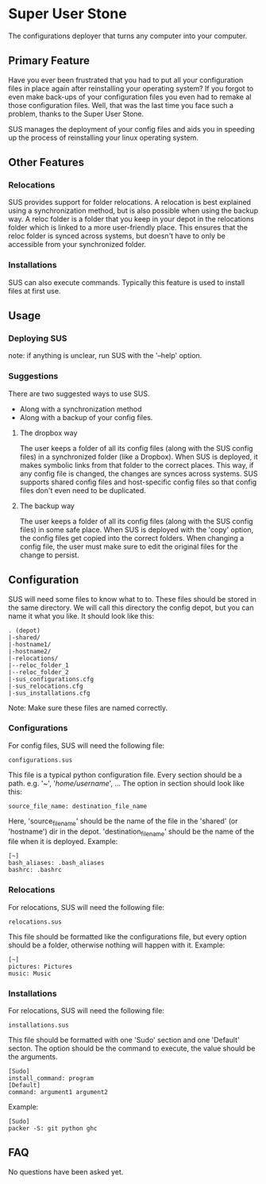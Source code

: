 * Super User Stone
The configurations deployer that turns any computer into your computer.

** Primary Feature
Have you ever been frustrated that you had to put all your configuration files in place again after reinstalling your operating system?
If you forgot to even make back-ups of your configuration files you even had to remake al those configuration files.
Well, that was the last time you face such a problem, thanks to the Super User Stone.

SUS manages the deployment of your config files and aids you in speeding up the process of reinstalling your linux operating system.
** Other Features
*** Relocations
    SUS provides support for folder relocations.
    A relocation is best explained using a synchronization method, but is also possible when using the backup way.
    A reloc folder is a folder that you keep in your depot in the relocations folder which is linked to a more user-friendly place.
    This ensures that the reloc folder is synced across systems, but doesn't have to only be accessible from your synchronized folder.
*** Installations
    SUS can also execute commands.
    Typically this feature is used to install files at first use.
** Usage
*** Deploying SUS
    note: if anything is unclear, run SUS with the '--help' option.
*** Suggestions
There are two suggested ways to use SUS.
 - Along with a synchronization method
 - Along with a backup of your config files.
**** The dropbox way
     The user keeps a folder of all its config files (along with the SUS config files) in a synchronized folder (like a Dropbox).
     When SUS is deployed, it makes symbolic links from that folder to the correct places.
     This way, if any config file is changed, the changes are synces across systems.
     SUS supports shared config files and host-specific config files so that config files don't even need to be duplicated.
**** The backup way
     The user keeps a folder of all its config files (along with the SUS config files) in some safe place.
     When SUS is deployed with the 'copy' option, the config files get copied into the correct folders.
     When changing a config file, the user must make sure to edit the original files for the change to persist.
** Configuration
   SUS will need some files to know what to to.
   These files should be stored in the same directory.
   We will call this directory the config depot, but you can name it what you like.
   It should look like this:
   #+BEGIN_EXAMPLE
   . (depot)
   |-shared/
   |-hostname1/
   |-hostname2/
   |-relocations/
   |--reloc_folder_1
   |--reloc_folder_2
   |-sus_configurations.cfg
   |-sus_relocations.cfg
   |-sus_installations.cfg
   #+END_EXAMPLE
   Note: Make sure these files are named correctly.
*** Configurations
    For config files, SUS will need the following file:
    #+BEGIN_EXAMPLE
    configurations.sus
    #+END_EXAMPLE
    This file is a typical python configuration file.
    Every section should be a path. e.g. '~', '/home/username/', ...
    The option in section should look like this: 
    #+BEGIN_EXAMPLE
    source_file_name: destination_file_name
    #+END_EXAMPLE
    Here, 'source_file_name' should be the name of the file in the 'shared' (or 'hostname') dir in the depot.
    'destination_file_name' should be the name of the file when it is deployed.
    Example:
    #+BEGIN_EXAMPLE
    [~]
    bash_aliases: .bash_aliases
    bashrc: .bashrc
    #+END_EXAMPLE
*** Relocations
    For relocations, SUS will need the following file:
    #+BEGIN_EXAMPLE
    relocations.sus
    #+END_EXAMPLE
    This file should be formatted like the configurations file, but every option should be a folder, otherwise nothing will happen with it.
    Example:
    #+BEGIN_EXAMPLE                                                                                                                                                           
    [~]
    pictures: Pictures
    music: Music
    #+END_EXAMPLE
*** Installations
    For relocations, SUS will need the following file:
    #+BEGIN_EXAMPLE
    installations.sus
    #+END_EXAMPLE
    This file should be formatted with one 'Sudo' section and one 'Default' secton.
    The option should be the command to execute, the value should be the arguments.
    #+BEGIN_EXAMPLE
    [Sudo]
    install_command: program
    [Default]
    command: argument1 argument2
    #+END_EXAMPLE
    Example:
    #+BEGIN_EXAMPLE                                                                                                                                                           
    [Sudo]
    packer -S: git python ghc
    #+END_EXAMPLE
** FAQ
   No questions have been asked yet.
